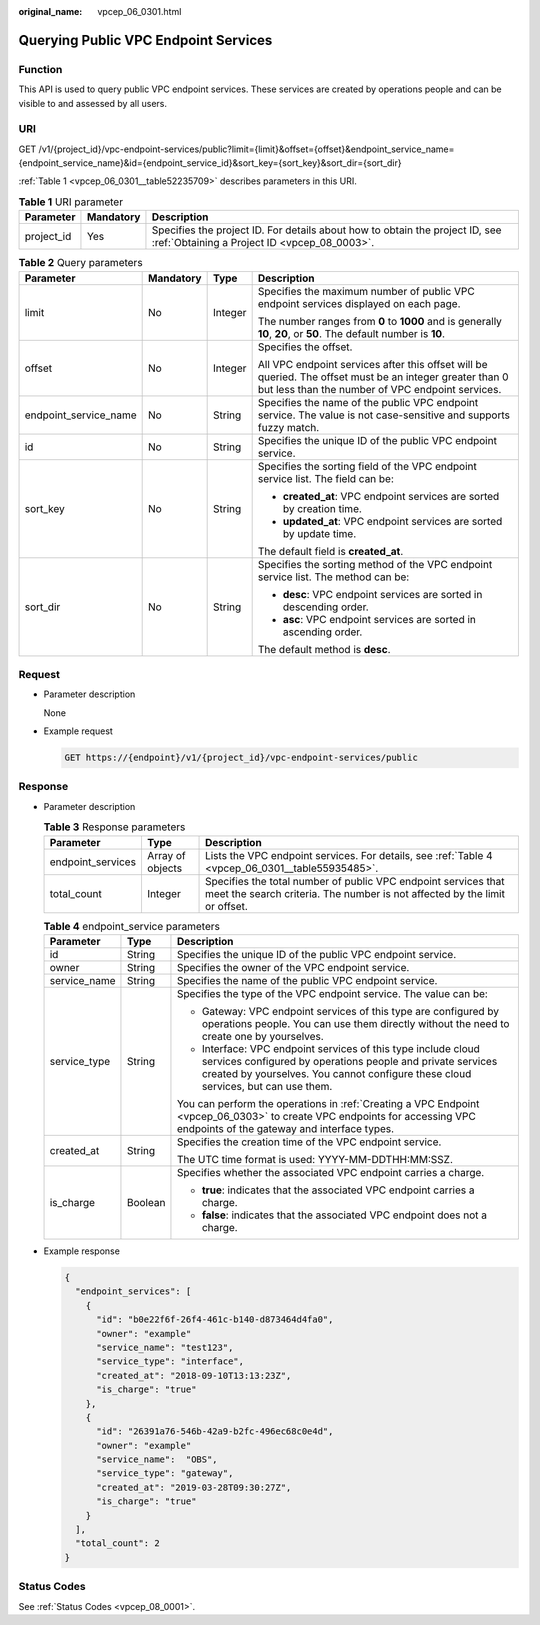 :original_name: vpcep_06_0301.html

.. _vpcep_06_0301:

Querying Public VPC Endpoint Services
=====================================

Function
--------

This API is used to query public VPC endpoint services. These services are created by operations people and can be visible to and assessed by all users.

URI
---

GET /v1/{project_id}/vpc-endpoint-services/public?limit={limit}&offset={offset}&endpoint_service_name={endpoint_service_name}&id={endpoint_service_id}&sort_key={sort_key}&sort_dir={sort_dir}

:ref:`Table 1 <vpcep_06_0301__table52235709>` describes parameters in this URI.

.. _vpcep_06_0301__table52235709:

.. table:: **Table 1** URI parameter

   +------------+-----------+------------------------------------------------------------------------------------------------------------------------------+
   | Parameter  | Mandatory | Description                                                                                                                  |
   +============+===========+==============================================================================================================================+
   | project_id | Yes       | Specifies the project ID. For details about how to obtain the project ID, see :ref:`Obtaining a Project ID <vpcep_08_0003>`. |
   +------------+-----------+------------------------------------------------------------------------------------------------------------------------------+

.. _vpcep_06_0301__table15507252:

.. table:: **Table 2** Query parameters

   +-----------------------+-----------------+-----------------+--------------------------------------------------------------------------------------------------------------------------------------------------------------+
   | Parameter             | Mandatory       | Type            | Description                                                                                                                                                  |
   +=======================+=================+=================+==============================================================================================================================================================+
   | limit                 | No              | Integer         | Specifies the maximum number of public VPC endpoint services displayed on each page.                                                                         |
   |                       |                 |                 |                                                                                                                                                              |
   |                       |                 |                 | The number ranges from **0** to **1000** and is generally **10**, **20**, or **50**. The default number is **10**.                                           |
   +-----------------------+-----------------+-----------------+--------------------------------------------------------------------------------------------------------------------------------------------------------------+
   | offset                | No              | Integer         | Specifies the offset.                                                                                                                                        |
   |                       |                 |                 |                                                                                                                                                              |
   |                       |                 |                 | All VPC endpoint services after this offset will be queried. The offset must be an integer greater than 0 but less than the number of VPC endpoint services. |
   +-----------------------+-----------------+-----------------+--------------------------------------------------------------------------------------------------------------------------------------------------------------+
   | endpoint_service_name | No              | String          | Specifies the name of the public VPC endpoint service. The value is not case-sensitive and supports fuzzy match.                                             |
   +-----------------------+-----------------+-----------------+--------------------------------------------------------------------------------------------------------------------------------------------------------------+
   | id                    | No              | String          | Specifies the unique ID of the public VPC endpoint service.                                                                                                  |
   +-----------------------+-----------------+-----------------+--------------------------------------------------------------------------------------------------------------------------------------------------------------+
   | sort_key              | No              | String          | Specifies the sorting field of the VPC endpoint service list. The field can be:                                                                              |
   |                       |                 |                 |                                                                                                                                                              |
   |                       |                 |                 | -  **created_at**: VPC endpoint services are sorted by creation time.                                                                                        |
   |                       |                 |                 | -  **updated_at**: VPC endpoint services are sorted by update time.                                                                                          |
   |                       |                 |                 |                                                                                                                                                              |
   |                       |                 |                 | The default field is **created_at**.                                                                                                                         |
   +-----------------------+-----------------+-----------------+--------------------------------------------------------------------------------------------------------------------------------------------------------------+
   | sort_dir              | No              | String          | Specifies the sorting method of the VPC endpoint service list. The method can be:                                                                            |
   |                       |                 |                 |                                                                                                                                                              |
   |                       |                 |                 | -  **desc**: VPC endpoint services are sorted in descending order.                                                                                           |
   |                       |                 |                 | -  **asc**: VPC endpoint services are sorted in ascending order.                                                                                             |
   |                       |                 |                 |                                                                                                                                                              |
   |                       |                 |                 | The default method is **desc**.                                                                                                                              |
   +-----------------------+-----------------+-----------------+--------------------------------------------------------------------------------------------------------------------------------------------------------------+

Request
-------

-  .. _vpcep_06_0301__li45449305443:

   Parameter description

   None

-  Example request

   .. code-block:: text

      GET https://{endpoint}/v1/{project_id}/vpc-endpoint-services/public

Response
--------

-  Parameter description

   .. table:: **Table 3** Response parameters

      +-------------------+------------------+----------------------------------------------------------------------------------------------------------------------------------------------+
      | Parameter         | Type             | Description                                                                                                                                  |
      +===================+==================+==============================================================================================================================================+
      | endpoint_services | Array of objects | Lists the VPC endpoint services. For details, see :ref:`Table 4 <vpcep_06_0301__table55935485>`.                                             |
      +-------------------+------------------+----------------------------------------------------------------------------------------------------------------------------------------------+
      | total_count       | Integer          | Specifies the total number of public VPC endpoint services that meet the search criteria. The number is not affected by the limit or offset. |
      +-------------------+------------------+----------------------------------------------------------------------------------------------------------------------------------------------+

   .. _vpcep_06_0301__table55935485:

   .. table:: **Table 4** endpoint_service parameters

      +-----------------------+-----------------------+------------------------------------------------------------------------------------------------------------------------------------------------------------------------------------------------------------------+
      | Parameter             | Type                  | Description                                                                                                                                                                                                      |
      +=======================+=======================+==================================================================================================================================================================================================================+
      | id                    | String                | Specifies the unique ID of the public VPC endpoint service.                                                                                                                                                      |
      +-----------------------+-----------------------+------------------------------------------------------------------------------------------------------------------------------------------------------------------------------------------------------------------+
      | owner                 | String                | Specifies the owner of the VPC endpoint service.                                                                                                                                                                 |
      +-----------------------+-----------------------+------------------------------------------------------------------------------------------------------------------------------------------------------------------------------------------------------------------+
      | service_name          | String                | Specifies the name of the public VPC endpoint service.                                                                                                                                                           |
      +-----------------------+-----------------------+------------------------------------------------------------------------------------------------------------------------------------------------------------------------------------------------------------------+
      | service_type          | String                | Specifies the type of the VPC endpoint service. The value can be:                                                                                                                                                |
      |                       |                       |                                                                                                                                                                                                                  |
      |                       |                       | -  Gateway: VPC endpoint services of this type are configured by operations people. You can use them directly without the need to create one by yourselves.                                                      |
      |                       |                       | -  Interface: VPC endpoint services of this type include cloud services configured by operations people and private services created by yourselves. You cannot configure these cloud services, but can use them. |
      |                       |                       |                                                                                                                                                                                                                  |
      |                       |                       | You can perform the operations in :ref:`Creating a VPC Endpoint <vpcep_06_0303>` to create VPC endpoints for accessing VPC endpoints of the gateway and interface types.                                         |
      +-----------------------+-----------------------+------------------------------------------------------------------------------------------------------------------------------------------------------------------------------------------------------------------+
      | created_at            | String                | Specifies the creation time of the VPC endpoint service.                                                                                                                                                         |
      |                       |                       |                                                                                                                                                                                                                  |
      |                       |                       | The UTC time format is used: YYYY-MM-DDTHH:MM:SSZ.                                                                                                                                                               |
      +-----------------------+-----------------------+------------------------------------------------------------------------------------------------------------------------------------------------------------------------------------------------------------------+
      | is_charge             | Boolean               | Specifies whether the associated VPC endpoint carries a charge.                                                                                                                                                  |
      |                       |                       |                                                                                                                                                                                                                  |
      |                       |                       | -  **true**: indicates that the associated VPC endpoint carries a charge.                                                                                                                                        |
      |                       |                       | -  **false**: indicates that the associated VPC endpoint does not a charge.                                                                                                                                      |
      +-----------------------+-----------------------+------------------------------------------------------------------------------------------------------------------------------------------------------------------------------------------------------------------+

-  Example response

   .. code-block::

      {
        "endpoint_services": [
          {
            "id": "b0e22f6f-26f4-461c-b140-d873464d4fa0",
            "owner": "example"
            "service_name": "test123",
            "service_type": "interface",
            "created_at": "2018-09-10T13:13:23Z",
            "is_charge": "true"
          },
          {
            "id": "26391a76-546b-42a9-b2fc-496ec68c0e4d",
            "owner": "example"
            "service_name":  "OBS",
            "service_type": "gateway",
            "created_at": "2019-03-28T09:30:27Z",
            "is_charge": "true"
          }
        ],
        "total_count": 2
      }

Status Codes
------------

See :ref:`Status Codes <vpcep_08_0001>`.
